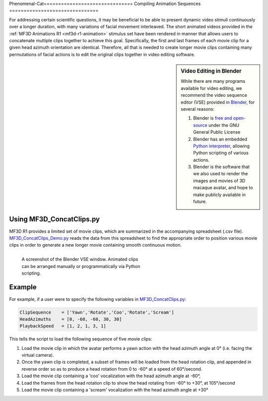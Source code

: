 Phenomenal-Cat===============================
Compiling Animation Sequences
===============================

For addressing certain scientific questions, it may be beneficial to
be able to present dynamic video stimuli continuously over a longer
duration, with many variations of facial movement interleaved. The short
animated videos provided in the :ref:`MF3D Animations R1 <mf3d-r1-animation>` stimulus set have been rendered in manner that allows users to concatenate multiple clips
together to achieve this goal. Specifically, the first and last frames
of each movie clip for a given head azimuth orientation are identical.
Therefore, all that is needed to create longer movie clips containing
many permutations of facial actions is to edit the original clips
together in video editing software.

.. sidebar:: Video Editing in Blender

  .. image:: _images/Logos/Blender.svg
    :height: 30
    :align: left
    :alt: Blender
    :target: https://www.blender.org

  While there are many programs available for video editing, we recommend the video sequence editor (VSE) provided in `Blender <https://www.blender.org/>`__, for several reasons:

  1. Blender is `free and
     open-source <https://www.blender.org/about/license/>`__ under the GNU
     General Public License
  2. Blender has an embedded `Python
     interpreter <https://docs.blender.org/api/current/>`__, allowing
     Python scripting of various actions.
  3. Blender is the software that we also used to render the images and
     movies of 3D macaque avatar, and hope to make publicly available in future.


Using MF3D_ConcatClips.py
-----------------------------

MF3D R1 provides a limited set of movie clips, which are summarized in
the accompanying spreadsheet (.csv file). `MF3D_ConcatClips_Demo.py <https://github.com/Phenomenal-Cat/MF3D-Tools/blob/master/MF3D_Blender/MF3D_ConcatClips_Demo.py>`__
reads the data from this spreadsheet to find the appropriate order to
position various movie clips in order to generate a new longer movie
containing smooth continuous motion.

.. figure:: _images/GUIs/Blender_VSE_Script.png
  :align: left
  :figwidth: 50%
  :width: 100%
  :alt: Blender VSE window

  A screenshot of the Blender VSE window. Animated clips can be arranged manually or programmatically via Python scripting.

.. container:: clearer

    .. image :: _images/spacer.png
       :width: 1

Example
--------

For example, if a user were to specify the following variables in
`MF3D_ConcatClips.py <https://github.com/Phenomenal-Cat/MF3D-Tools/blob/master/MF3D_Blender/MF3D_ConcatClips_Demo.py>`_:

.. code:: python

    ClipSequence    = ['Yawn','Rotate','Coo','Rotate','Scream']     
    HeadAzimuths    = [0, -60, -60, 30, 30]      
    PlaybackSpeed   = [1, 2, 1, 3, 1]

This tells the script to load the following sequence of five movie
clips:

.. raw:: html

	<iframe src="https://player.vimeo.com/video/394782616?color=ff9933&byline=0&portrait=0" style="display:block;padding:10px;border:5px" width="400" height="225" frameborder="0" align="right" allow="autoplay; fullscreen" allowfullscreen></iframe>

1. Load the movie clip in which the avatar performs a yawn action with
   the head azimuth angle at 0° (i.e. facing the virtual camera).

2. Once the yawn clip is completed, a subset of frames will be loaded
   from the head rotation clip, and appended in reverse order so as to
   produce a head rotation from 0 to -60° at a speed of 60°/second.

3. Load the movie clip containing a 'coo' vocalization with the head
   azimuth angle at -60°,

4. Load the frames from the head rotation clip to show the head rotating
   from -60° to +30°, at 105°/second

5. Load the movie clip containing a 'scream' vocalization with the head
   azimuth angle at +30°



